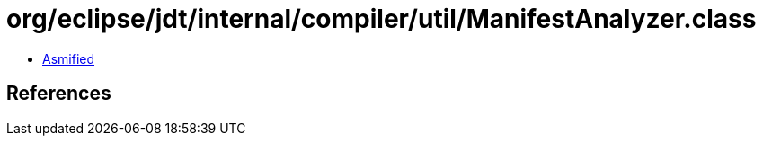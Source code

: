 = org/eclipse/jdt/internal/compiler/util/ManifestAnalyzer.class

 - link:ManifestAnalyzer-asmified.java[Asmified]

== References

